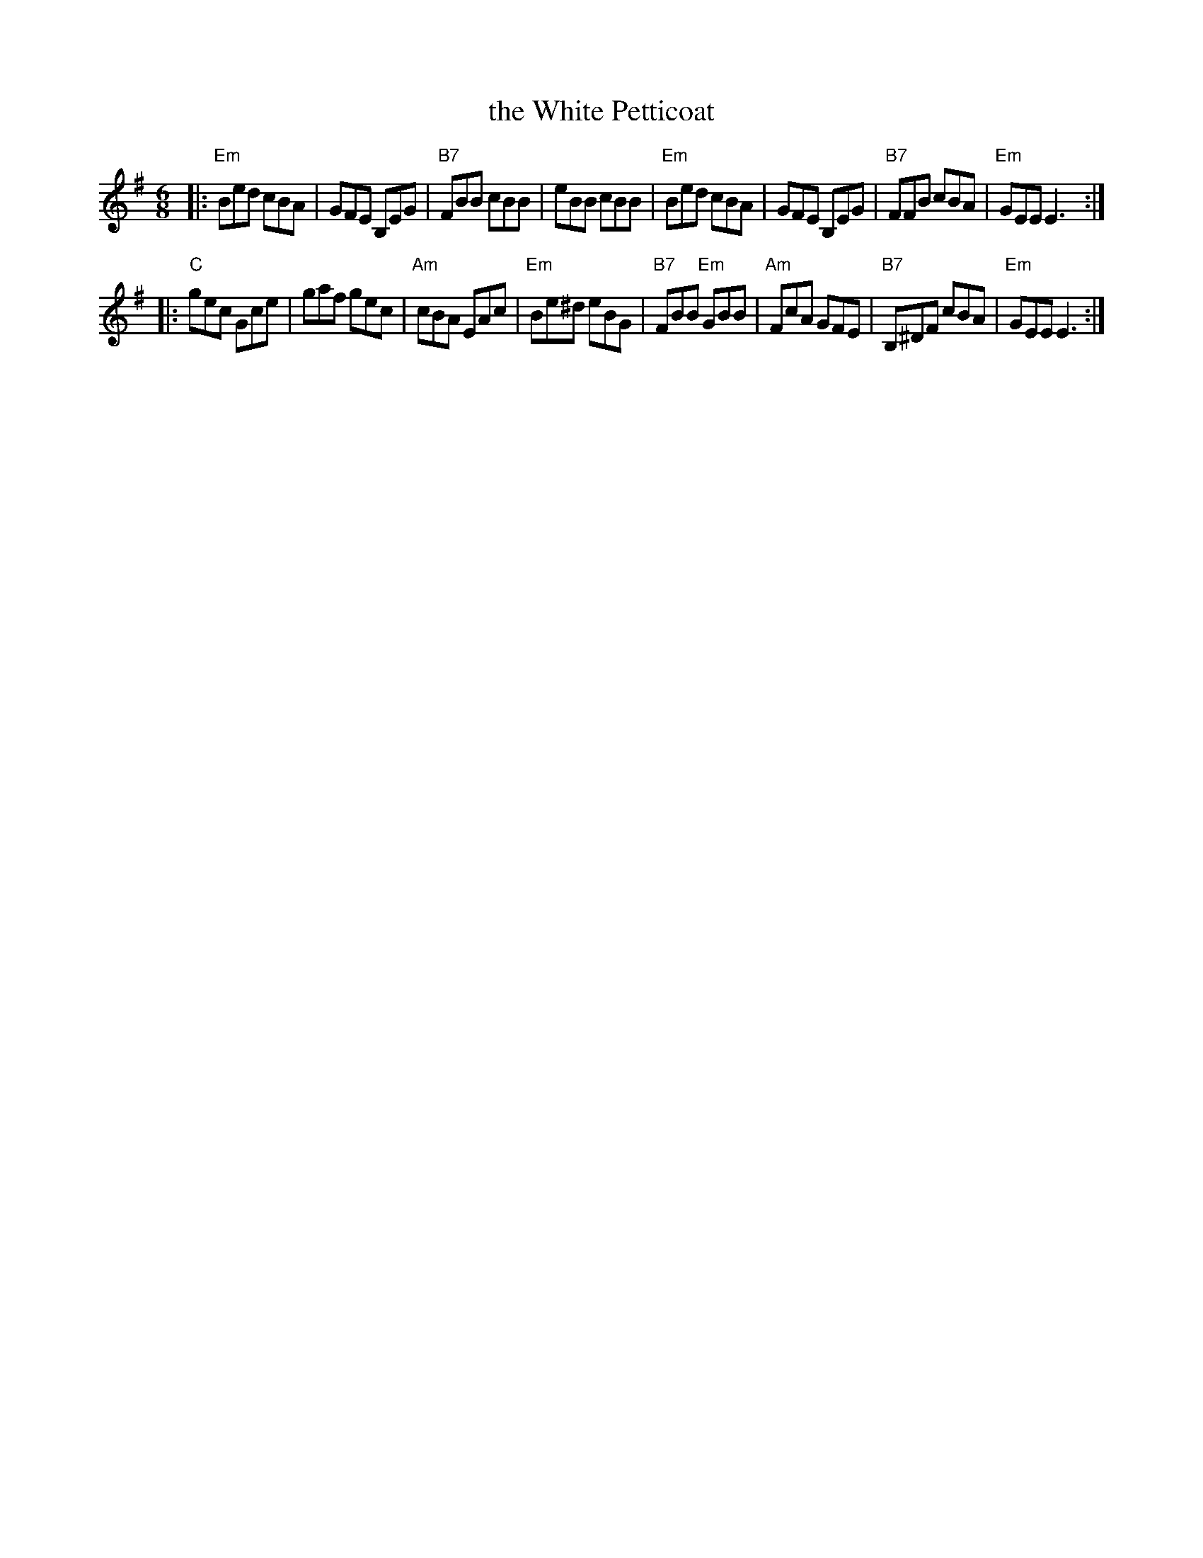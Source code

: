 X:1
T:the White Petticoat
B:O'Neill's 1850, #773
Z:Moshe Braner, 2001; slightly modified by John Chambers, 2009
D:Solas
D:Patrick Street: Cornerboys
D:Planet Squeezebox, disc 1, track 13
R:jig
M:6/8
L:1/8
K:Em
|:"Em"Bed cBA | GFE B,EG | "B7"FBB cBB |     eBB cBB \
| "Em"Bed cBA | GFE B,EG | "B7"FFB cBA | "Em"GEE E3 :|
|: "C"gec Gce | gaf gec | "Am"cBA EAc | "Em"Be^d eBG \
| "B7"FBB "Em"GBB | "Am"FcA GFE | "B7"B,^DF cBA | "Em"GEE E3 :|

